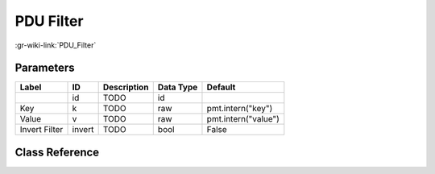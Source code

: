 ----------
PDU Filter
----------

:gr-wiki-link:`PDU_Filter`

Parameters
**********

+-------------------------+-------------------------+-------------------------+-------------------------+-------------------------+
|Label                    |ID                       |Description              |Data Type                |Default                  |
+=========================+=========================+=========================+=========================+=========================+
|                         |id                       |TODO                     |id                       |                         |
+-------------------------+-------------------------+-------------------------+-------------------------+-------------------------+
|Key                      |k                        |TODO                     |raw                      |pmt.intern("key")        |
+-------------------------+-------------------------+-------------------------+-------------------------+-------------------------+
|Value                    |v                        |TODO                     |raw                      |pmt.intern("value")      |
+-------------------------+-------------------------+-------------------------+-------------------------+-------------------------+
|Invert Filter            |invert                   |TODO                     |bool                     |False                    |
+-------------------------+-------------------------+-------------------------+-------------------------+-------------------------+

Class Reference
*******************

.. tabs::

   .. group-tab:: Python
      TODO

   .. group-tab:: C++

      .. doxygengroup:: block_pdu_pdu_filter
         :content-only:
         :undoc-members:
         :private-members:
         :members:

